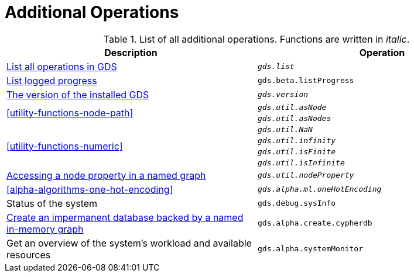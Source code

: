 [[appendix-a-additional-ops]]
= Additional Operations

.List of all additional operations. Functions are written in _italic_.
[role=procedure-listing]
[opts=header,cols="1, 1"]
|===
| Description                                                     | Operation
| <<logging-progress-logging, List all operations in GDS>>        | `_gds.list_`
| <<logging-progress-logging, List logged progress>>              | `gds.beta.listProgress`
| <<utility-functions, The version of the installed GDS>>         | `_gds.version_`
.2+<.^| <<utility-functions-node-path>>
| `_gds.util.asNode_`
| `_gds.util.asNodes_`
.4+<.^| <<utility-functions-numeric>>
| `_gds.util.NaN_`
| `_gds.util.infinity_`
| `_gds.util.isFinite_`
| `_gds.util.isInfinite_`
| <<utility-functions-catalog, Accessing a node property in a named graph>> | `_gds.util.nodeProperty_`
| <<alpha-algorithms-one-hot-encoding>> | `_gds.alpha.ml.oneHotEncoding_`
| Status of the system                                                      | `gds.debug.sysInfo`
| <<create-cypher-db, Create an impermanent database backed by a named in-memory graph>> | `gds.alpha.create.cypherdb`
| Get an overview of the system's workload and available resources | `gds.alpha.systemMonitor`
|===
